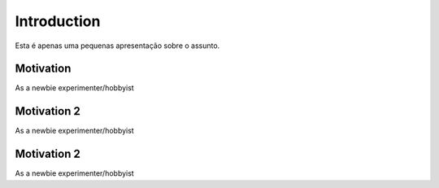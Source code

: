 Introduction
============

Esta é apenas uma pequenas apresentação sobre o assunto.



Motivation
**********
As a newbie experimenter/hobbyist



Motivation 2
**********
As a newbie experimenter/hobbyist



Motivation 2 
**********
As a newbie experimenter/hobbyist